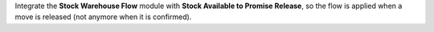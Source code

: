 Integrate the **Stock Warehouse Flow** module with
**Stock Available to Promise Release**, so the flow is applied
when a move is released (not anymore when it is confirmed).
